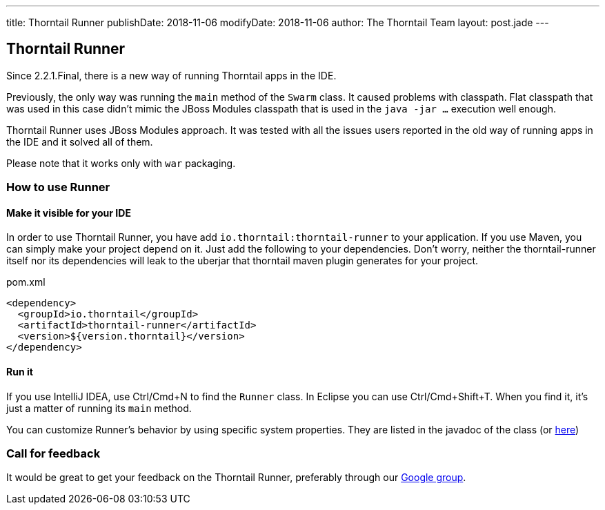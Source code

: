 ---
title: Thorntail Runner
publishDate: 2018-11-06
modifyDate: 2018-11-06
author: The Thorntail Team
layout: post.jade
---

== Thorntail Runner

Since 2.2.1.Final, there is a new way of running Thorntail apps in the IDE.

Previously, the only way was running the `main` method of the `Swarm` class. It caused problems with classpath.
Flat classpath that was used in this case didn't mimic the JBoss Modules classpath that is used in the `java -jar ...` execution well enough.

Thorntail Runner uses JBoss Modules approach.
It was tested with all the issues users reported in the old way of running apps in the IDE and it solved all of them.

Please note that it works only with `war` packaging.

=== How to use Runner

==== Make it visible for your IDE
In order to use Thorntail Runner, you have add `io.thorntail:thorntail-runner` to your application.
If you use Maven, you can simply make your project depend on it.
Just add the following to your dependencies.
Don't worry, neither the thorntail-runner itself nor its dependencies will leak to the uberjar that thorntail maven plugin generates for your project.

.pom.xml
[source,xml]
----
<dependency>
  <groupId>io.thorntail</groupId>
  <artifactId>thorntail-runner</artifactId>
  <version>${version.thorntail}</version>
</dependency>
----

==== Run it
If you use IntelliJ IDEA, use Ctrl/Cmd+N to find the `Runner` class. In Eclipse you can use Ctrl/Cmd+Shift+T.
When you find it, it's just a matter of running its `main` method.

You can customize Runner's behavior by using specific system properties.
They are listed in the javadoc of the class (or https://github.com/thorntail/thorntail/blob/master/thorntail-runner/src/main/java/org/wildfly/swarm/runner/Runner.java[here])

=== Call for feedback
It would be great to get your feedback on the Thorntail Runner, preferably through our
https://groups.google.com/forum/#!forum/thorntail[Google group].
